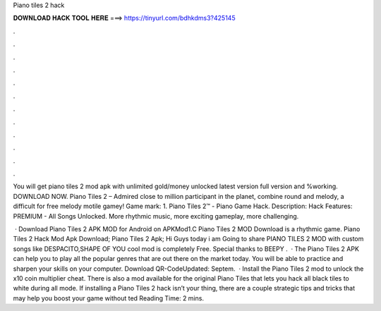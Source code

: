 Piano tiles 2 hack



𝐃𝐎𝐖𝐍𝐋𝐎𝐀𝐃 𝐇𝐀𝐂𝐊 𝐓𝐎𝐎𝐋 𝐇𝐄𝐑𝐄 ===> https://tinyurl.com/bdhkdms3?425145



.



.



.



.



.



.



.



.



.



.



.



.

You will get piano tiles 2 mod apk with unlimited gold/money unlocked latest version full version and %working. DOWNLOAD NOW. Piano Tiles 2 – Admired close to million participant in the planet, combine round and melody, a difficult for free melody motile gamey! Game mark: 1. Piano Tiles 2™ - Piano Game Hack. Description: Hack Features: PREMIUM - All Songs Unlocked. More rhythmic music, more exciting gameplay, more challenging.

 · Download Piano Tiles 2 APK MOD for Android on APKMod1.C Piano Tiles 2 MOD Download is a rhythmic game. Piano Tiles 2 Hack Mod Apk Download; Piano Tiles 2 Apk; Hi Guys today i am Going to share PIANO TILES 2 MOD with custom songs like DESPACITO,SHAPE OF YOU  cool mod is completely Free. Special thanks to BEEPY .  · The Piano Tiles 2 APK can help you to play all the popular genres that are out there on the market today. You will be able to practice and sharpen your skills on your computer. Download QR-CodeUpdated: Septem.  · Install the Piano Tiles 2 mod to unlock the x10 coin multiplier cheat. There is also a mod available for the original Piano Tiles that lets you hack all black tiles to white during all mode. If installing a Piano Tiles 2 hack isn’t your thing, there are a couple strategic tips and tricks that may help you boost your game without ted Reading Time: 2 mins.
